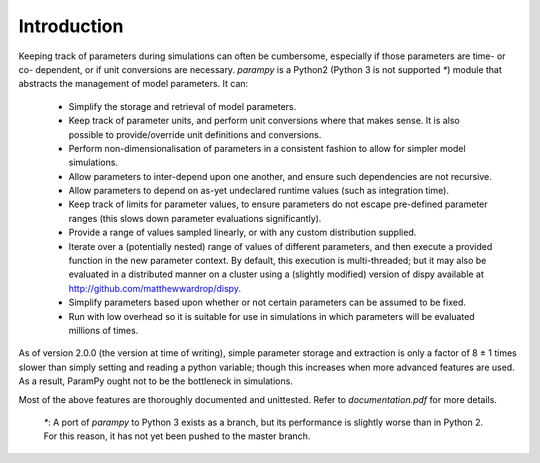 Introduction
------------

Keeping track of parameters during simulations can often be cumbersome,
especially if those parameters are time- or co- dependent, or if unit
conversions are necessary. `parampy` is a Python2 (Python 3 is not supported `*`) module 
that abstracts the management of model parameters. It can:

 - Simplify the storage and retrieval of model parameters.
 - Keep track of parameter units, and perform unit conversions where that makes sense. It is also possible to provide/override unit definitions and conversions.
 - Perform non-dimensionalisation of parameters in a consistent fashion to allow for simpler model simulations.
 - Allow parameters to inter-depend upon one another, and ensure such dependencies are not recursive.
 - Allow parameters to depend on as-yet undeclared runtime values (such as integration time).
 - Keep track of limits for parameter values, to ensure parameters do not escape pre-defined parameter ranges (this slows down parameter evaluations significantly).
 - Provide a range of values sampled linearly, or with any custom distribution supplied.
 - Iterate over a (potentially nested) range of values of different parameters, and then execute a provided function in the new parameter context. By default, this execution is multi-threaded; but it may also be evaluated in a distributed manner on a cluster using a (slightly modified) version of dispy available at http://github.com/matthewwardrop/dispy.
 - Simplify parameters based upon whether or not certain parameters can be assumed to be fixed.
 - Run with low overhead so it is suitable for use in simulations in which parameters will be evaluated millions of times.

As of version 2.0.0 (the version at time of writing), simple parameter storage and extraction is only a factor of 8 ± 1 times slower than simply setting and reading a python variable; though this increases when more advanced features are used. As a result, ParamPy ought not to be the bottleneck in simulations.

Most of the above features are thoroughly documented and unittested. Refer to `documentation.pdf` for more details.

 `*`: A port of `parampy` to Python 3 exists as a branch, but its performance is slightly worse than in Python 2. For this reason, it has not yet been pushed to the master branch.
